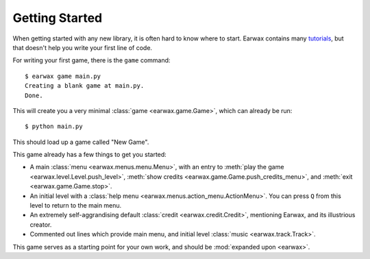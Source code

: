 Getting Started
###############

When getting started with any new library, it is often hard to know where to start. Earwax contains many `tutorials <index.html>`_, but that doesn't help you write your first line of code.

For writing your first game, there is the ``game`` command::

    $ earwax game main.py
    Creating a blank game at main.py.
    Done.

This will create you a very minimal :class:`game <earwax.game.Game>`, which can already be run::

    $ python main.py

This should load up a game called "New Game".

This game already has a few things to get you started:

* A main :class:`menu <earwax.menus.menu.Menu>`, with an entry to :meth:`play the game <earwax.level.Level.push_level>`, :meth:`show credits <earwax.game.Game.push_credits_menu>`, and :meth:`exit <earwax.game.Game.stop>`.

* An initial level with a :class:`help menu <earwax.menus.action_menu.ActionMenu>`. You can press ``Q`` from this level to return to the main menu.

* An extremely self-aggrandising default :class:`credit <earwax.credit.Credit>`, mentioning Earwax, and its illustrious creator.

* Commented out lines which provide main menu, and initial level :class:`music <earwax.track.Track>`.

This game serves as a starting point for your own work, and should be :mod:`expanded upon <earwax>`.
